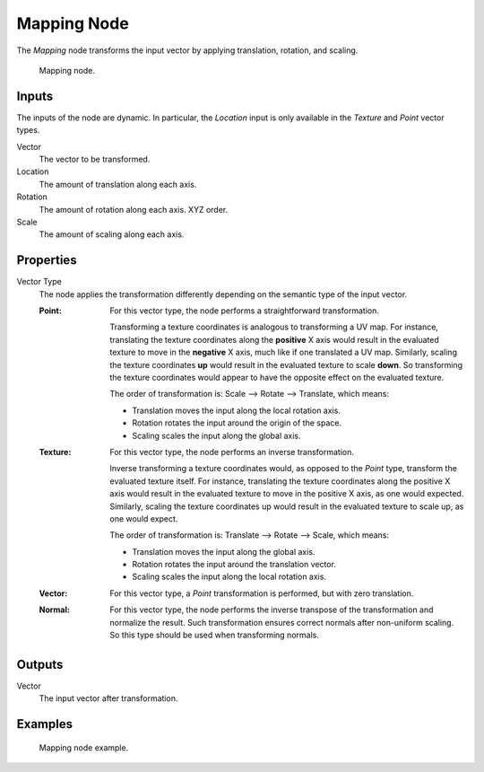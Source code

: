 .. _bpy.types.ShaderNodeMapping:

************
Mapping Node
************

The *Mapping* node transforms the input vector by applying translation, rotation, and scaling.

.. figure:: /images/render_shader-nodes_vector_mapping_node.png

   Mapping node.


Inputs
======

The inputs of the node are dynamic. In particular, the *Location* input is only available in
the *Texture* and *Point* vector types.

Vector
   The vector to be transformed.

Location
   The amount of translation along each axis.

Rotation
   The amount of rotation along each axis. XYZ order.

Scale
   The amount of scaling along each axis.


Properties
==========

Vector Type
   The node applies the transformation differently depending on the semantic type of the input vector.

   :Point:
      For this vector type, the node performs a straightforward transformation.

      Transforming a texture coordinates is analogous to transforming a UV map.
      For instance, translating the texture coordinates along the **positive** X axis would result
      in the evaluated texture to move in the **negative** X axis, much like if one translated a UV map.
      Similarly, scaling the texture coordinates **up** would result in the evaluated texture to scale **down**.
      So transforming the texture coordinates would appear to have the opposite effect on the evaluated texture.

      The order of transformation is: Scale --> Rotate --> Translate, which means:

      - Translation moves the input along the local rotation axis.
      - Rotation rotates the input around the origin of the space.
      - Scaling scales the input along the global axis.
   :Texture:
      For this vector type, the node performs an inverse transformation.

      Inverse transforming a texture coordinates would, as opposed to the *Point* type,
      transform the evaluated texture itself. For instance, translating the texture coordinates along
      the positive X axis would result in the evaluated texture to move in the positive X axis,
      as one would expected. Similarly, scaling the texture coordinates up would result in
      the evaluated texture to scale up, as one would expect.

      The order of transformation is: Translate --> Rotate --> Scale, which means:

      - Translation moves the input along the global axis.
      - Rotation rotates the input around the translation vector.
      - Scaling scales the input along the local rotation axis.
   :Vector:
      For this vector type, a *Point* transformation is performed, but with zero translation.
   :Normal:
      For this vector type, the node performs the inverse transpose of the transformation and normalize the result.
      Such transformation ensures correct normals after non-uniform scaling.
      So this type should be used when transforming normals.


Outputs
=======

Vector
   The input vector after transformation.


Examples
========

.. figure:: /images/render_shader-nodes_vector_mapping_example.png

   Mapping node example.
